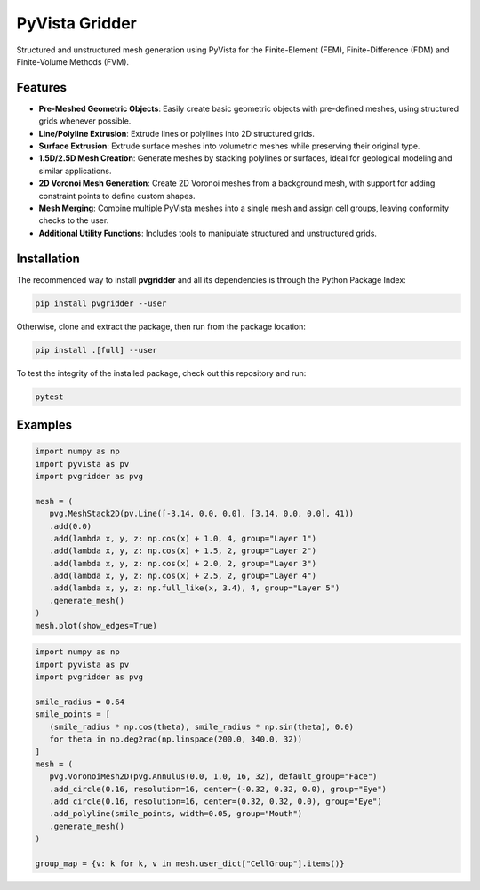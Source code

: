 PyVista Gridder
===============

Structured and unstructured mesh generation using PyVista for the Finite-Element (FEM), Finite-Difference (FDM) and Finite-Volume Methods (FVM).

Features
--------

- **Pre-Meshed Geometric Objects**: Easily create basic geometric objects with pre-defined meshes, using structured grids whenever possible.
- **Line/Polyline Extrusion**: Extrude lines or polylines into 2D structured grids.
- **Surface Extrusion**: Extrude surface meshes into volumetric meshes while preserving their original type.
- **1.5D/2.5D Mesh Creation**: Generate meshes by stacking polylines or surfaces, ideal for geological modeling and similar applications.
- **2D Voronoi Mesh Generation**: Create 2D Voronoi meshes from a background mesh, with support for adding constraint points to define custom shapes.
- **Mesh Merging**: Combine multiple PyVista meshes into a single mesh and assign cell groups, leaving conformity checks to the user.
- **Additional Utility Functions**: Includes tools to manipulate structured and unstructured grids.

Installation
------------

The recommended way to install **pvgridder** and all its dependencies is through the Python Package Index:

.. code:: bash

   pip install pvgridder --user

Otherwise, clone and extract the package, then run from the package location:

.. code:: bash

   pip install .[full] --user

To test the integrity of the installed package, check out this repository and run:

.. code:: bash

   pytest

Examples
--------

.. code:: python

   import numpy as np
   import pyvista as pv
   import pvgridder as pvg

   mesh = (
      pvg.MeshStack2D(pv.Line([-3.14, 0.0, 0.0], [3.14, 0.0, 0.0], 41))
      .add(0.0)
      .add(lambda x, y, z: np.cos(x) + 1.0, 4, group="Layer 1")
      .add(lambda x, y, z: np.cos(x) + 1.5, 2, group="Layer 2")
      .add(lambda x, y, z: np.cos(x) + 2.0, 2, group="Layer 3")
      .add(lambda x, y, z: np.cos(x) + 2.5, 2, group="Layer 4")
      .add(lambda x, y, z: np.full_like(x, 3.4), 4, group="Layer 5")
      .generate_mesh()
   )
   mesh.plot(show_edges=True)

.. figure:: https://github.com/INTERA-Inc/pyvista-gridder/blob/main/.github/anticline.png?raw=true

   :alt: anticline
   :width: 100%
   :align: center

.. code:: python

   import numpy as np
   import pyvista as pv
   import pvgridder as pvg

   smile_radius = 0.64
   smile_points = [
      (smile_radius * np.cos(theta), smile_radius * np.sin(theta), 0.0)
      for theta in np.deg2rad(np.linspace(200.0, 340.0, 32))
   ]
   mesh = (
      pvg.VoronoiMesh2D(pvg.Annulus(0.0, 1.0, 16, 32), default_group="Face")
      .add_circle(0.16, resolution=16, center=(-0.32, 0.32, 0.0), group="Eye")
      .add_circle(0.16, resolution=16, center=(0.32, 0.32, 0.0), group="Eye")
      .add_polyline(smile_points, width=0.05, group="Mouth")
      .generate_mesh()
   )

   group_map = {v: k for k, v in mesh.user_dict["CellGroup"].items()}
   
.. figure:: https://github.com/INTERA-Inc/pyvista-gridder/blob/main/.github/nightmare_fuel.png?raw=true

   :alt: nightmare-fuel
   :width: 100%
   :align: center
